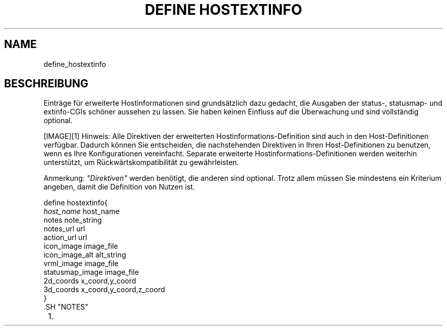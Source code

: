 .\"     Title: define hostextinfo
.\"    Author: 
.\" Generator: DocBook XSL Stylesheets v1.73.2 <http://docbook.sf.net/>
.\"      Date: 2011.08.24
.\"    Manual: 
      
.\"    Source: Icinga 1.5
.\"
.TH "DEFINE HOSTEXTINFO" "8" "2011.08.24" "Icinga 1.5" ""
.\" disable hyphenation
.nh
.\" disable justification (adjust text to left margin only)
.ad l
.SH "NAME"
define_hostextinfo
.SH "BESCHREIBUNG"
.PP
Einträge für erweiterte Hostinformationen sind grundsätzlich dazu gedacht, die Ausgaben der status\-, statusmap\-
und extinfo\-CGIs schöner aussehen zu lassen\&. Sie haben keinen Einfluss auf die Überwachung und sind vollständig optional\&.
.PP
[IMAGE]\&[1]
Hinweis: Alle Direktiven der erweiterten Hostinformations\-Definition sind auch in den Host\-Definitionen verfügbar\&. Dadurch können Sie entscheiden, die nachstehenden Direktiven in Ihren Host\-Definitionen zu benutzen, wenn es Ihre Konfigurationen vereinfacht\&. Separate erweiterte Hostinformations\-Definitionen werden weiterhin unterstützt, um Rückwärtskompatibilität zu gewährleisten\&.
.PP
Anmerkung:
\fI"Direktiven"\fR
werden benötigt, die anderen sind optional\&. Trotz allem müssen Sie mindestens ein Kriterium angeben, damit die Definition von Nutzen ist\&.

   define hostextinfo{    
      \fIhost_name\fR                         host_name
      notes                             note_string
      notes_url                         url
      action_url                        url
      icon_image                        image_file
      icon_image_alt                    alt_string
      vrml_image                        image_file
      statusmap_image                   image_file
      2d_coords                         x_coord,y_coord
      3d_coords                         x_coord,y_coord,z_coord
   }    
    .SH "NOTES"
.IP " 1." 4
../images/tip.gif
